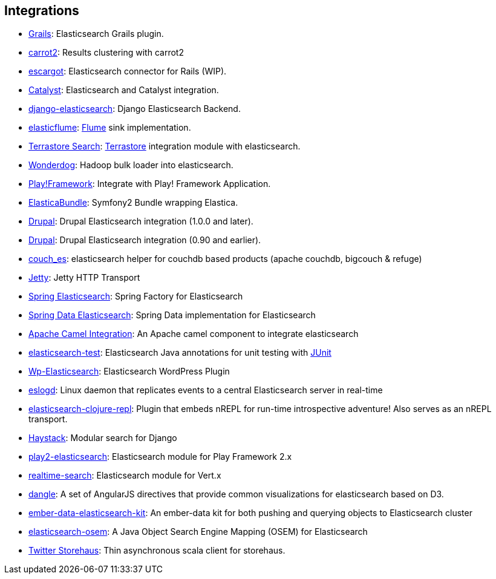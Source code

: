 [[integrations]]
== Integrations


* http://grails.org/plugin/elasticsearch[Grails]:
  Elasticsearch Grails plugin.

* https://github.com/carrot2/elasticsearch-carrot2[carrot2]:
  Results clustering with carrot2

* https://github.com/angelf/escargot[escargot]:
  Elasticsearch connector for Rails (WIP).

* https://metacpan.org/module/Catalyst::Model::Search::Elasticsearch[Catalyst]:
  Elasticsearch and Catalyst integration.

* http://github.com/aparo/django-elasticsearch[django-elasticsearch]:
  Django Elasticsearch Backend.

* http://github.com/Aconex/elasticflume[elasticflume]:
  http://github.com/cloudera/flume[Flume] sink implementation.

* http://code.google.com/p/terrastore/wiki/Search_Integration[Terrastore Search]:
  http://code.google.com/p/terrastore/[Terrastore] integration module with elasticsearch.

* https://github.com/infochimps-labs/wonderdog[Wonderdog]:
  Hadoop bulk loader into elasticsearch.

* http://geeks.aretotally.in/play-framework-module-elastic-search-distributed-searching-with-json-http-rest-or-java[Play!Framework]:
  Integrate with Play! Framework Application.

* https://github.com/Exercise/FOQElasticaBundle[ElasticaBundle]:
  Symfony2 Bundle wrapping Elastica.

* https://drupal.org/project/elasticsearch_connector[Drupal]:
  Drupal Elasticsearch integration (1.0.0 and later).

* http://drupal.org/project/elasticsearch[Drupal]:
  Drupal Elasticsearch integration (0.90 and earlier).

* https://github.com/refuge/couch_es[couch_es]:
  elasticsearch helper for couchdb based products (apache couchdb, bigcouch & refuge)

* https://github.com/sonian/elasticsearch-jetty[Jetty]:
  Jetty HTTP Transport

* https://github.com/dadoonet/spring-elasticsearch[Spring Elasticsearch]:
  Spring Factory for Elasticsearch

* https://github.com/spring-projects/spring-data-elasticsearch[Spring Data Elasticsearch]:
  Spring Data implementation for Elasticsearch

* https://camel.apache.org/elasticsearch.html[Apache Camel Integration]:
  An Apache camel component to integrate elasticsearch

* https://github.com/tlrx/elasticsearch-test[elasticsearch-test]:
  Elasticsearch Java annotations for unit testing with
  http://www.junit.org/[JUnit]

* http://searchbox-io.github.com/wp-elasticsearch/[Wp-Elasticsearch]:
  Elasticsearch WordPress Plugin

* https://github.com/OlegKunitsyn/eslogd[eslogd]:
  Linux daemon that replicates events to a central Elasticsearch server in real-time

* https://github.com/drewr/elasticsearch-clojure-repl[elasticsearch-clojure-repl]:
  Plugin that embeds nREPL for run-time introspective adventure! Also
  serves as an nREPL transport.

* http://haystacksearch.org/[Haystack]:
  Modular search for Django

* https://github.com/cleverage/play2-elasticsearch[play2-elasticsearch]:
  Elasticsearch module for Play Framework 2.x

* https://github.com/goodow/realtime-search[realtime-search]:
  Elasticsearch module for Vert.x

* https://github.com/fullscale/dangle[dangle]:
  A set of AngularJS directives that provide common visualizations for elasticsearch based on
  D3.

* https://github.com/roundscope/ember-data-elasticsearch-kit[ember-data-elasticsearch-kit]:
  An ember-data kit for both pushing and querying objects to Elasticsearch cluster

* https://github.com/kzwang/elasticsearch-osem[elasticsearch-osem]:
  A Java Object Search Engine Mapping (OSEM) for Elasticsearch

* https://github.com/twitter/storehaus[Twitter Storehaus]:
  Thin asynchronous scala client for storehaus.
